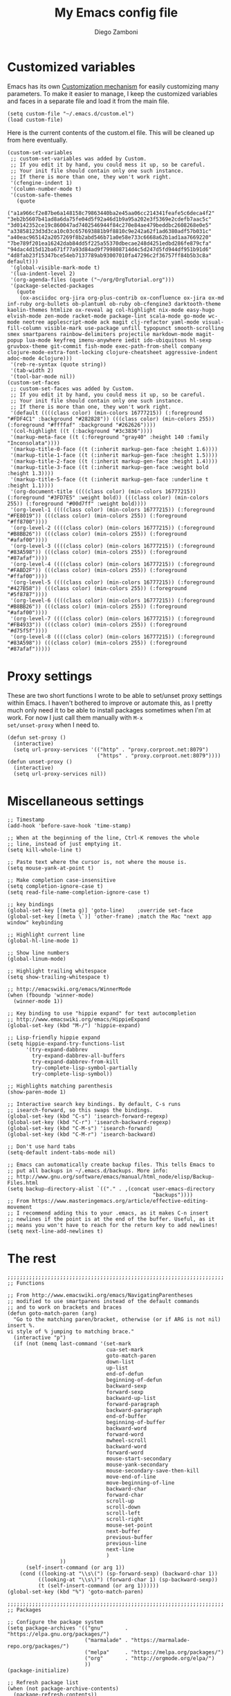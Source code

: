 #+PROPERTY: header-args:elisp :tangle init.el
#+PROPERTY: header-args :mkdirp yes :comments no 

#+TITLE:  My Emacs config file
#+AUTHOR: Diego Zamboni
#+EMAIL:  diego@zzamboni.org

#+BEGIN_SRC elisp :exports none
;;  DO NOT EDIT THIS FILE DIRECTLY
;;  This is a file generated from a literate programing source file located at
;;  https://github.com/zzamboni/vcsh_emacs/blob/master/.emacs.d/init.org.
;;  You should make any changes there and regenerate it from Emacs org-mode using C-c C-v t
#+END_SRC

* Customized variables

Emacs has its own [[https://www.gnu.org/software/emacs/manual/html_node/emacs/Easy-Customization.html#Easy-Customization][Customization mechanism]] for easily customizing many
parameters. To make it easier to manage, I keep the customized
variables and faces in a separate file and load it from the main file.

#+BEGIN_SRC elisp
  (setq custom-file "~/.emacs.d/custom.el")
  (load custom-file)
#+END_SRC

Here is the current contents of the custom.el file. This will be cleaned up from here eventually.

#+BEGIN_SRC elisp :tangle custom.el
  (custom-set-variables
   ;; custom-set-variables was added by Custom.
   ;; If you edit it by hand, you could mess it up, so be careful.
   ;; Your init file should contain only one such instance.
   ;; If there is more than one, they won't work right.
   '(cfengine-indent 1)
   '(column-number-mode t)
   '(custom-safe-themes
     (quote
      ("a1a966cf2e87be6a148158c79863440ba2e45aa06cc214341feafe5c6deca4f2" "3eb2b5607b41ad8a6da75fe04d5f92a46d1b9a95a202e3f5369e2cdefb7aac5c" "3d0142352ce19c860047ad7402546944f84c270e84ae479beddbc2608268e0e5" "a33858123d3d3ca10c03c657693881b9f8810c9e242a62f1ad6380adf57b031c" "a40eac965142a2057269f8b2abd546b71a0e58e733c6668a62b1ad1aa7669220" "7be789f201ea16242dab84dd5f225a55370dbecae248d4251edbd286fe879cfa" "94dac4d15d12ba671f77a93d84ad9f799808714d4c5d247d5fd944df951b91d6" "4d8fab23f15347bce54eb7137789ab93007010fa47296c2f36757ff84b5b3c8a" default)))
   '(global-visible-mark-mode t)
   '(lua-indent-level 2)
   '(org-agenda-files (quote ("~/org/OrgTutorial.org")))
   '(package-selected-packages
     (quote
      (ox-asciidoc org-jira org-plus-contrib ox-confluence ox-jira ox-md inf-ruby org-bullets ob-plantuml ob-ruby ob-cfengine3 darktooth-theme kaolin-themes htmlize ox-reveal ag col-highlight nix-mode easy-hugo elvish-mode zen-mode racket-mode package-lint scala-mode go-mode wc-mode neotree applescript-mode ack magit clj-refactor yaml-mode visual-fill-column visible-mark use-package unfill typopunct smooth-scrolling smex smartparens rainbow-delimiters projectile markdown-mode magit-popup lua-mode keyfreq imenu-anywhere iedit ido-ubiquitous hl-sexp gruvbox-theme git-commit fish-mode exec-path-from-shell company clojure-mode-extra-font-locking clojure-cheatsheet aggressive-indent adoc-mode 4clojure)))
   '(reb-re-syntax (quote string))
   '(tab-width 2)
   '(tool-bar-mode nil))
  (custom-set-faces
   ;; custom-set-faces was added by Custom.
   ;; If you edit it by hand, you could mess it up, so be careful.
   ;; Your init file should contain only one such instance.
   ;; If there is more than one, they won't work right.
   '(default ((((class color) (min-colors 16777215)) (:foreground "#FDF4C1" :background "#282828")) (((class color) (min-colors 255)) (:foreground "#ffffaf" :background "#262626"))))
   '(col-highlight ((t (:background "#3c3836"))))
   '(markup-meta-face ((t (:foreground "gray40" :height 140 :family "Inconsolata"))))
   '(markup-title-0-face ((t (:inherit markup-gen-face :height 1.6))))
   '(markup-title-1-face ((t (:inherit markup-gen-face :height 1.5))))
   '(markup-title-2-face ((t (:inherit markup-gen-face :height 1.4))))
   '(markup-title-3-face ((t (:inherit markup-gen-face :weight bold :height 1.3))))
   '(markup-title-5-face ((t (:inherit markup-gen-face :underline t :height 1.1))))
   '(org-document-title ((((class color) (min-colors 16777215)) (:foreground "#3FD7E5" :weight bold)) (((class color) (min-colors 255)) (:foreground "#00d7ff" :weight bold))))
   '(org-level-1 ((((class color) (min-colors 16777215)) (:foreground "#FE8019")) (((class color) (min-colors 255)) (:foreground "#ff8700"))))
   '(org-level-2 ((((class color) (min-colors 16777215)) (:foreground "#B8BB26")) (((class color) (min-colors 255)) (:foreground "#afaf00"))))
   '(org-level-3 ((((class color) (min-colors 16777215)) (:foreground "#83A598")) (((class color) (min-colors 255)) (:foreground "#87afaf"))))
   '(org-level-4 ((((class color) (min-colors 16777215)) (:foreground "#FABD2F")) (((class color) (min-colors 255)) (:foreground "#ffaf00"))))
   '(org-level-5 ((((class color) (min-colors 16777215)) (:foreground "#427B58")) (((class color) (min-colors 255)) (:foreground "#5f8787"))))
   '(org-level-6 ((((class color) (min-colors 16777215)) (:foreground "#B8BB26")) (((class color) (min-colors 255)) (:foreground "#afaf00"))))
   '(org-level-7 ((((class color) (min-colors 16777215)) (:foreground "#FB4933")) (((class color) (min-colors 255)) (:foreground "#d75f5f"))))
   '(org-level-8 ((((class color) (min-colors 16777215)) (:foreground "#83A598")) (((class color) (min-colors 255)) (:foreground "#87afaf")))))
#+END_SRC

* Proxy settings

These are two short functions I wrote to be able to set/unset proxy
settings within Emacs. I haven't bothered to improve or automate this,
as I pretty much only need it to be able to install packages sometimes
when I'm at work. For now I just call them manually with =M-x
set/unset-proxy= when I need to.

#+BEGIN_SRC elisp
  (defun set-proxy ()
    (interactive)
    (setq url-proxy-services '(("http" . "proxy.corproot.net:8079")
                               ("https" . "proxy.corproot.net:8079"))))
  (defun unset-proxy ()
    (interactive)
    (setq url-proxy-services nil))
#+END_SRC

* Miscellaneous settings

#+BEGIN_SRC elisp
  ;; Timestamp
  (add-hook 'before-save-hook 'time-stamp)

  ;; When at the beginning of the line, Ctrl-K removes the whole
  ;; line, instead of just emptying it.
  (setq kill-whole-line t)

  ;; Paste text where the cursor is, not where the mouse is.
  (setq mouse-yank-at-point t)

  ;; Make completion case-insensitive
  (setq completion-ignore-case t)
  (setq read-file-name-completion-ignore-case t)

  ;; key bindings
  (global-set-key [(meta g)] 'goto-line)	;override set-face
  (global-set-key [(meta \`)] 'other-frame)	;match the Mac "next app window" keybinding

  ;; Highlight current line
  (global-hl-line-mode 1)

  ;; Show line numbers
  (global-linum-mode)

  ;; Highlight trailing whitespace
  (setq show-trailing-whitespace t)

  ;; http://emacswiki.org/emacs/WinnerMode
  (when (fboundp 'winner-mode)
    (winner-mode 1))

  ;; Key binding to use "hippie expand" for text autocompletion
  ;; http://www.emacswiki.org/emacs/HippieExpand
  (global-set-key (kbd "M-/") 'hippie-expand)

  ;; Lisp-friendly hippie expand
  (setq hippie-expand-try-functions-list
        '(try-expand-dabbrev
          try-expand-dabbrev-all-buffers
          try-expand-dabbrev-from-kill
          try-complete-lisp-symbol-partially
          try-complete-lisp-symbol))

  ;; Highlights matching parenthesis
  (show-paren-mode 1)

  ;; Interactive search key bindings. By default, C-s runs
  ;; isearch-forward, so this swaps the bindings.
  (global-set-key (kbd "C-s") 'isearch-forward-regexp)
  (global-set-key (kbd "C-r") 'isearch-backward-regexp)
  (global-set-key (kbd "C-M-s") 'isearch-forward)
  (global-set-key (kbd "C-M-r") 'isearch-backward)

  ;; Don't use hard tabs
  (setq-default indent-tabs-mode nil)

  ;; Emacs can automatically create backup files. This tells Emacs to
  ;; put all backups in ~/.emacs.d/backups. More info:
  ;; http://www.gnu.org/software/emacs/manual/html_node/elisp/Backup-Files.html
  (setq backup-directory-alist `(("." . ,(concat user-emacs-directory
                                                 "backups"))))
  ;; From https://www.masteringemacs.org/article/effective-editing-movement
  ;; I recommend adding this to your .emacs, as it makes C-n insert
  ;; newlines if the point is at the end of the buffer. Useful, as it
  ;; means you won't have to reach for the return key to add newlines!
  (setq next-line-add-newlines t)
#+END_SRC

* The rest

#+BEGIN_SRC elisp
  ;;;;;;;;;;;;;;;;;;;;;;;;;;;;;;;;;;;;;;;;;;;;;;;;;;;;;;;;;;;;;;;;;;;;;;
  ;; Functions

  ;; From http://www.emacswiki.org/emacs/NavigatingParentheses
  ;; modified to use smartparens instead of the default commands
  ;; and to work on brackets and braces
  (defun goto-match-paren (arg)
    "Go to the matching paren/bracket, otherwise (or if ARG is not nil) insert %.
  vi style of % jumping to matching brace."
    (interactive "p")
    (if (not (memq last-command '(set-mark
                                  cua-set-mark
                                  goto-match-paren
                                  down-list
                                  up-list
                                  end-of-defun
                                  beginning-of-defun
                                  backward-sexp
                                  forward-sexp
                                  backward-up-list
                                  forward-paragraph
                                  backward-paragraph
                                  end-of-buffer
                                  beginning-of-buffer
                                  backward-word
                                  forward-word
                                  mwheel-scroll
                                  backward-word
                                  forward-word
                                  mouse-start-secondary
                                  mouse-yank-secondary
                                  mouse-secondary-save-then-kill
                                  move-end-of-line
                                  move-beginning-of-line
                                  backward-char
                                  forward-char
                                  scroll-up
                                  scroll-down
                                  scroll-left
                                  scroll-right
                                  mouse-set-point
                                  next-buffer
                                  previous-buffer
                                  previous-line
                                  next-line
                                  )
                   ))
        (self-insert-command (or arg 1))
      (cond ((looking-at "\\s\(") (sp-forward-sexp) (backward-char 1))
            ((looking-at "\\s\)") (forward-char 1) (sp-backward-sexp))
            (t (self-insert-command (or arg 1))))))
  (global-set-key (kbd "%") 'goto-match-paren)

  ;;;;;;;;;;;;;;;;;;;;;;;;;;;;;;;;;;;;;;;;;;;;;;;;;;;;;;;;;;;;;;;;;;;;;;
  ;; Packages

  ;; Configure the package system
  (setq package-archives '(("gnu"       . "https://elpa.gnu.org/packages/")
                           ("marmalade" . "https://marmalade-repo.org/packages/")
                           ("melpa"     . "https://melpa.org/packages/")
                           ("org"       . "http://orgmode.org/elpa/")
                           ))
  (package-initialize)

  ;; Refresh package list
  (when (not package-archive-contents)
    (package-refresh-contents))

  (when (not (package-installed-p 'use-package))
    (package-install 'use-package))

  ;; Customize use-package
  (use-package use-package
    :config
    (setq use-package-always-ensure t)) ; Always install missing packages


  ;; OS-specific configs
  (cond ((eq system-type 'darwin)
         ;; Mac-specific stuff

         ;; Make Command act as Meta, Option as Alt, right-Option as Super
         (setq mac-command-modifier 'meta)
         (setq mac-option-modifier 'alt)
         (setq mac-right-option-modifier 'super)

         ;; Some color magic
         (setq ns-use-srgb-colorspace t)

         ;; Familiar zooming with Command+ and Command-
         (global-set-key (kbd "M-+") 'text-scale-increase)
         (global-set-key (kbd "M-=") 'text-scale-increase) ;; below the + in my keyboard
         (global-set-key (kbd "M--") 'text-scale-decrease)
         (defun text-scale-reset ()
           (interactive)
           (text-scale-set 0))
         (global-set-key (kbd "M-0") 'text-scale-reset)
         )
        ((eq system-type 'windows-nt)
         ;; Windows-specific code goes here.
         )
        ((eq system-type 'gnu/linux)
         ;; Linux-specific code goes here.
         ))

  ;; Remove unnecessary info from modeline
  (use-package diminish)

  ;; Color themes
  ;;(use-package solarized-theme)
  (use-package gruvbox-theme)
  (use-package darktooth-theme)
  (use-package kaolin-themes)
  (load-theme 'gruvbox)

  ;; Session saving
  (use-package desktop
    :config
    (desktop-save-mode 1))

  ;; How to uniquify repeated filenames
  (use-package uniquify
    :ensure nil
    :config
    (setq uniquify-after-kill-buffer-p t)
    (setq uniquify-buffer-name-style 'post-forward)
    (setq uniquify-strip-common-suffix nil))

  ;; Load PATH from the shell, on the Mac only
  (use-package exec-path-from-shell
    :if (memq window-system '(mac ns))
    :config
    (exec-path-from-shell-initialize))

  ;; Better multiple-choice selection
  (use-package ido
    :config
    (ido-mode t)
    (ido-everywhere 1)
    (setq ido-use-virtual-buffers t)
    (setq ido-enable-flex-matching t)
    (setq ido-use-filename-at-point nil)
    (setq ido-auto-merge-work-directories-length -1))

  (use-package ido-completing-read+
    :config
    (ido-ubiquitous-mode 1))

  ;; Open recent files, with ido integration
  (use-package recentf
    :init
    (defun ido-recentf-open ()
      "Use `ido-completing-read' to \\[find-file] a recent file"
      (interactive)
      (if (find-file (ido-completing-read "Find recent file: " recentf-list))
          (message "Opening file...")
        (message "Aborting")))

    :config
    (recentf-mode 1)
    (setq recentf-max-menu-items 50)
    (global-set-key "\C-x\ \C-r" 'ido-recentf-open))

  (use-package ibuffer
    :config
    (global-set-key (kbd "C-x C-b") 'ibuffer))

  ;; IDO-like interface for M-x
  (use-package smex
    :bind (("M-x" . smex))
    :config (smex-initialize))

  ;; Clojure code editing
  (use-package clojure-mode
    :mode "\\.clj.*$"
    :mode "riemann.config"
    :mode "\\.boot"
    :config
    ;; Boot script files using shebang (https://github.com/boot-clj/boot/wiki/For-Emacs-Users)
    (add-to-list 'magic-mode-alist '(".* boot" . clojure-mode)))

  (use-package clojure-mode-extra-font-locking)

  ;; Clojure REPL
  (use-package cider
    :config
    ;; nice pretty printing
    (setq cider-repl-use-pretty-printing nil)

    ;; nicer font lock in REPL
    (setq cider-repl-use-clojure-font-lock t)

    ;; result prefix for the REPL
    (setq cider-repl-result-prefix "; => ")

    ;; never ending REPL history
    (setq cider-repl-wrap-history t)

    ;; looong history
    (setq cider-repl-history-size 5000)

    ;; persistent history
    (setq cider-repl-history-file "~/.emacs.d/cider-history")

    ;; error buffer not popping up
    (setq cider-show-error-buffer nil)

    ;; go right to the REPL buffer when it's finished connecting
    (setq cider-repl-pop-to-buffer-on-connect t)
    )

  ;; clj-refactor
  (use-package clj-refactor
    :config
    (defun my-clojure-mode-hook ()
      (clj-refactor-mode 1)
      (yas-minor-mode 1) ; for adding require/use/import statements
      ;; This choice of keybinding leaves cider-macroexpand-1 unbound
      (cljr-add-keybindings-with-prefix "C-c C-m"))

    (add-hook 'clojure-mode-hook #'my-clojure-mode-hook))

  ;; Clojure cheatsheet
  (use-package helm)
  (use-package clojure-cheatsheet
    :config
    (eval-after-load 'clojure-mode
      '(progn
         (define-key clojure-mode-map (kbd "C-c C-h") #'clojure-cheatsheet))))

  ;; Make parenthesis more readable
  (use-package rainbow-delimiters
    :config
    (add-hook 'prog-mode-hook #'rainbow-delimiters-mode)
    (add-hook 'cider-repl-mode-hook #'rainbow-delimiters-mode))

  ;; Make parenthesis more manageable
  (use-package smartparens
    :diminish smartparens-mode
    :config
    (require 'smartparens-config)
    (setq sp-base-key-bindings 'paredit)
    (add-hook 'clojure-mode-hook #'smartparens-strict-mode)
    (add-hook 'emacs-lisp-mode-hook #'smartparens-strict-mode)
    (add-hook 'lisp-mode-hook #'smartparens-strict-mode)
    (add-hook 'cider-repl-mode-hook #'smartparens-strict-mode)

    ;; Map M-( to enclose the next expression, as in paredit. Prefix
    ;; argument can be used to indicate how many expressions to enclose
    ;; instead of just 1. E.g. C-u 3 M-( will enclose the next 3 sexps.
    (defun sp-enclose-next-sexp (num) (interactive "p") (insert-parentheses (or num 1)))
    (add-hook 'smartparens-mode-hook #'sp-use-paredit-bindings)
    (add-hook 'smartparens-mode-hook (lambda () (local-set-key (kbd "M-(") 'sp-enclose-next-sexp))))

  ;; hl-sexp: minor mode to highlight s-expression
  (use-package hl-sexp
    :config
    (add-hook 'clojure-mode-hook #'hl-sexp-mode)
    (add-hook 'lisp-mode-hook #'hl-sexp-mode)
    (add-hook 'emacs-lisp-mode-hook #'hl-sexp-mode))

  ;; Navigate SubWordsInCamelCase
  (use-package subword
    :config
    (add-hook 'clojure-mode-hook #'subword-mode))

  ;; Keep indentation always updated
  (use-package aggressive-indent
    :diminish aggressive-indent-mode
    :config
    (add-hook 'prog-mode-hook #'aggressive-indent-mode))

  ;; Auto-completion mode
  (use-package company
    :diminish company-mode
    :config
    (add-hook 'after-init-hook #'global-company-mode)
    ;; company mode for completion
    (add-hook 'cider-repl-mode-hook #'company-mode)
    (add-hook 'cider-mode-hook #'company-mode))

  ;; Project mode
  (use-package projectile
    :diminish projectile-mode
    :config
    (projectile-global-mode))

  ;; Edit multiple regions in the same way simultaneously.
  (use-package iedit
    :config (set-face-background 'iedit-occurrence "Magenta"))

  ;; built-in documentation mode
  (use-package eldoc
    :config
    (add-hook 'prog-mode-hook #'turn-on-eldoc-mode)
    (add-hook 'cider-repl-mode-hook #'turn-on-eldoc-mode))

  ;; CFEngine mode
  (use-package cfengine
    :commands cfengine3-mode
    :mode ("\\.cf\\'" . cfengine3-mode))

  ;; CPerl mode - doesn't auto-set the mode for some reason
  (use-package cperl-mode
    :mode "\\.p[lm]\\'"
    :interpreter "perl"
    :config
    (setq cperl-hairy t))

  ;; Flyspell
  (use-package flyspell
    :config
    (define-key flyspell-mouse-map [down-mouse-3] #'flyspell-correct-word)
    (define-key flyspell-mouse-map [mouse-3] #'undefined)
    (add-hook 'text-mode-hook   'flyspell-mode))

  ;; midnight mode purges buffers which haven't been displayed in 3 days
  (use-package midnight
    :config
    (setq midnight-mode 't)
    ;; From https://www.emacswiki.org/emacs/MidnightMode
    (setq midnight-period 7200) ;; (eq (* 2 60 60) "2 hours")
    )

  ;; mode for editing fish shell scripts
  (use-package fish-mode
    :mode "\\.fish\\'"
    :interpreter "fish")

  ;; unfill paragraphs
  (use-package unfill)

  ;; AsciiDoc
  (use-package adoc-mode
    :mode "\\.asciidoc\\'"
    :config
    (define-key adoc-mode-map (kbd "M-]") 'increment-clojure-cookbook)
    (define-key adoc-mode-map (kbd "M-[") 'decrement-clojure-cookbook)
    (add-hook 'adoc-mode-hook 'cider-mode))

  ;; Markdown
  (use-package markdown-mode)

  ;; Smart quotes
  (use-package typopunct
    :config
    (typopunct-change-language 'english t))

  ;; Visual (soft) paragraph fill
  ;; https://www.emacswiki.org/emacs/VisualLineMode
  ;; (use-package visual-fill-column
  ;;   :config
  ;;   (add-hook 'adoc-mode-hook 'visual-fill-column-mode)
  ;;   (add-hook 'adoc-mode-hook 'visual-line-mode)
  ;;   (setq visual-line-fringe-indicators '(left-curly-arrow right-curly-arrow)))

  (use-package saveplace
    :config
    (setq-default save-place t)
    ;; keep track of saved places in ~/.emacs.d/places
    (setq save-place-file (concat user-emacs-directory "places")))

  ;; Lua mode
  (use-package lua-mode)

  ;; YAML mode
  (use-package yaml-mode)

  ;; ;; Eshell mode
  ;; (use-package eshell
  ;;   :config
  ;;   (add-hook 'eshell-mode-hook #'eshell-smart-initialize)

  ;;   ;; From http://www.howardism.org/Technical/Emacs/eshell-fun.htm
  ;;   (defun eshell-here ()
  ;;     "Opens up a new shell in the directory associated with the
  ;; current buffer's file. The eshell is renamed to match that
  ;; directory to make multiple eshell windows easier."
  ;;     (interactive)
  ;;     (let* ((parent (if (buffer-file-name)
  ;;                        (file-name-directory (buffer-file-name))
  ;;                      default-directory))
  ;;            (height (/ (window-total-height) 2))
  ;;            (name   (car (last (split-string parent "/" t)))))
  ;;       (split-window-vertically (- height))
  ;;       (other-window 1)
  ;;       (eshell "new")
  ;;       (rename-buffer (concat "*eshell: " name "*"))

  ;;       (insert (concat "ls"))
  ;;       (eshell-send-input)))

  ;;   (global-set-key (kbd "C-!") 'eshell-here)

  ;;   (add-hook 'eshell-mode-hook
  ;;             (lambda ()
  ;;               (add-to-list 'eshell-visual-commands "ssh")
  ;;               (add-to-list 'eshell-visual-commands "tail"))))
  ;; (use-package shell-switcher
  ;;   :config
  ;;   (shell-switcher-mode))
  ;; (use-package eshell-git-prompt
  ;;   :config
  ;;   (eshell-git-prompt-use-theme 'robbyrussell))

  ;; Track Emacs usage achievements, just for fun
  ;; (use-package achievements
  ;;   :diminish achievements-mode
  ;;   :config
  ;;   (achievements-mode))

  ;; Make the mark visible
  (use-package visible-mark)

  ;; Supercharged imenu mode
  (use-package imenu-anywhere
    :config
    (global-set-key (kbd "M-i") 'ido-imenu-anywhere))

  ;; Keep context around when scrolling
  (use-package smooth-scrolling
    :config
    (smooth-scrolling-mode 1))

  ;; Magit
  (use-package magit
    :config
    (defadvice magit-status (around magit-fullscreen activate)
      "Make magit-status run alone in a frame."
      (window-configuration-to-register :magit-fullscreen)
      ad-do-it
      (delete-other-windows))

    (defun magit-quit-session ()
      "Restore the previous window configuration and kill the magit buffer."
      (interactive)
      (kill-buffer)
      (jump-to-register :magit-fullscreen))

    (define-key magit-status-mode-map (kbd "q") 'magit-quit-session)
    (global-set-key (kbd "C-c C-g") 'magit-status))


  ;; Ack
  (use-package ack)

  ;; AppleScript
  (use-package applescript-mode)

  ;; NeoTree
  (use-package neotree
    :config
    (setq neo-smart-open t)
    (setq projectile-switch-project-action 'neotree-projectile-action)
    (defun neotree-project-dir ()
      "Open NeoTree using the git root."
      (interactive)
      (let ((project-dir (projectile-project-root))
            (file-name (buffer-file-name)))
        (neotree-toggle)
        (if project-dir
            (if (neo-global--window-exists-p)
                (progn
                  (neotree-dir project-dir)
                  (neotree-find file-name)))
          (message "Could not find git project root."))))
    (global-set-key [f8] 'neotree-project-dir))

  ;; WordCount
  (use-package wc-mode)

  ;; Go Mode
  (use-package go-mode)

  ;; MELPA package lint
  (use-package package-lint)

  ;; Mode for Elvish shell code http://elvish.io/
  (use-package elvish-mode)

  ;; Racket mode
  (use-package racket-mode)

  ;; Publish with Hugo
  (use-package easy-hugo
    :config
    (setq easy-hugo-basedir "~/Personal/devel/zzamboni.org/zzamboni.org/")
    (setq easy-hugo-url "http://zzamboni.org/")
    (setq easy-hugo-previewtime "300")
    (define-key global-map (kbd "C-c C-e") 'easy-hugo))

  ;; Edit Nix files
  (use-package nix-mode)

  ;; Highlight current column after a few seconds of idle time
  (use-package col-highlight
    :config
    (col-highlight-toggle-when-idle)
    (col-highlight-set-interval 3))

  ;; Search with Ag
  (use-package ag)

  ;; Org-mode
  (use-package org
    :config
    (use-package org-plus-contrib)

    (define-key global-map "\C-cl" 'org-store-link)
    (define-key global-map "\C-ca" 'org-agenda)
    (setq org-log-done t)
    ;; Keep the indentation well structured by. OMG this is a must have. Makes
    ;; it feel less like editing a big text file and more like a purpose built
    ;; editor for org mode that forces the indentation.
    (setq org-startup-indented t)

    ;; Org-reveal mode: https://github.com/yjwen/org-reveal
    (setq org-reveal-root "file:///Users/taazadi1/Dropbox/org/reveal.js")
    (use-package ox-reveal)
    (use-package htmlize) ;; For reveal-mode

    ;; Export to Markdown
    (use-package ox-md)

    ;; Export to Jira markup https://github.com/stig/ox-jira.el
    (use-package ox-jira)

    ;; Export to Confluence markup
    (require 'ox-confluence)

    ;; Export to AsciiDoc
    (use-package ox-asciidoc)

    ;; Org-babel mode stuff
    (use-package ob-cfengine3)
    (require 'ob-ruby)
    (require 'ob-latex)
    (require 'ob-plantuml)
    (setq org-plantuml-jar-path
          (expand-file-name "/usr/local/Cellar/plantuml/1.2017.18/libexec/plantuml.jar"))
    (require 'ob-python)
    (require 'ob-shell)
    (require 'ob-calc)
    (use-package inf-ruby)
    (setq org-confirm-babel-evaluate nil)
    (setq org-src-fontify-natively t)
    (setq org-src-tab-acts-natively t)
    (add-hook 'org-babel-after-execute-hook 'org-redisplay-inline-images)

    (use-package org-jira
      :config
      ;; (setq jiralib-url "https://tracker.mender.io:443")
      (setq jiralib-url "https://jira.swisscom.com")
      (setq org-jira-working-dir "~/.org-jira"))

    ;; Beautify org-mode, from http://www.howardism.org/Technical/Emacs/orgmode-wordprocessor.html
    ;; Commented out until I get a better handle of org-mode first
    (setq org-hide-emphasis-markers t)
    (font-lock-add-keywords 'org-mode
                            '(("^ +\\([-*]\\) "
                               (0 (prog1 () (compose-region (match-beginning 1) (match-end 1) "•"))))))
    (use-package org-bullets
      :config
      (add-hook 'org-mode-hook (lambda () (org-bullets-mode 1))))
    (let* ((variable-tuple (cond ((x-list-fonts "Source Sans Pro") '(:font "Source Sans Pro"))
                                 ((x-list-fonts "Lucida Grande")   '(:font "Lucida Grande"))
                                 ((x-list-fonts "Verdana")         '(:font "Verdana"))
                                 ((x-family-fonts "Sans Serif")    '(:family "Sans Serif"))
                                 (nil (warn "Cannot find a Sans Serif Font.  Install Source Sans Pro."))))
           (base-font-color     (face-foreground 'default nil 'default))
           (headline           `(:inherit default :weight bold :foreground ,base-font-color)))

      (custom-theme-set-faces 'user
                              `(org-level-8 ((t (,@headline ,@variable-tuple))))
                              `(org-level-7 ((t (,@headline ,@variable-tuple))))
                              `(org-level-6 ((t (,@headline ,@variable-tuple))))
                              `(org-level-5 ((t (,@headline ,@variable-tuple))))
                              `(org-level-4 ((t (,@headline ,@variable-tuple :height 1.1))))
                              `(org-level-3 ((t (,@headline ,@variable-tuple :height 1.25))))
                              `(org-level-2 ((t (,@headline ,@variable-tuple :height 1.5))))
                              `(org-level-1 ((t (,@headline ,@variable-tuple :height 1.75))))
                              `(org-document-title ((t (,@headline ,@variable-tuple :height 1.5 :underline nil))))))
    )

  ;; From https://www.emacswiki.org/emacs/RandomizeBuffer
  (defun my-randomize-region (beg end)
    "Randomize lines in region from BEG to END."
    (interactive "*r")
    (let ((lines (split-string
                  (delete-and-extract-region beg end) "\n")))
      (when (string-equal "" (car (last lines 1)))
        (setq lines (butlast lines 1)))
      (apply 'insert
             (mapcar 'cdr
                     (sort (mapcar (lambda (x) (cons (random) (concat x "\n"))) lines)
                           (lambda (a b) (< (car a) (car b))))))))

  (provide '.emacs)
#+END_SRC
